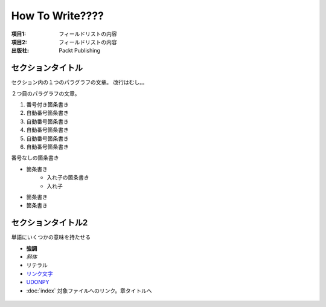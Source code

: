 =========================
 How To Write????
=========================

:項目1: フィールドリストの内容
:項目2: フィールドリストの内容
:出版社: Packt Publishing

セクションタイトル
========================

セクション内の１つのパラグラフの文章。
改行はむし。。

２つ目のパラグラフの文章。

1. 番号付き箇条書き

#. 自動番号箇条書き
#. 自動番号箇条書き
#. 自動番号箇条書き
#. 自動番号箇条書き
#. 自動番号箇条書き

番号なしの箇条書き

* 箇条書き
    + 入れ子の箇条書き
    + 入れ子
* 箇条書き
* 箇条書き

セクションタイトル2
========================

単語にいくつかの意味を持たせる

- **強調**
- *斜体*
- ``リテラル``
- `リンク文字`_
- `UDONPY <https://udonpy.connpass.com>`__
- :doc:`index` 対象ファイルへのリンク。章タイトルへ

 .. _リンク文字: https://udonpy.connpass.com